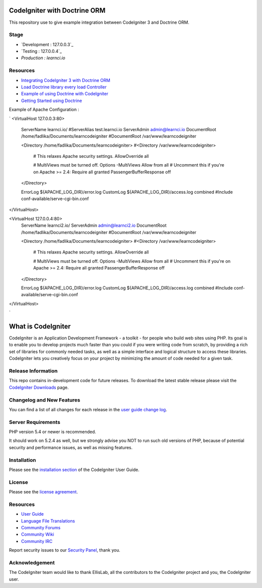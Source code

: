#############################
CodeIgniter with Doctrine ORM
#############################

This repository use to give example integration between CodeIgniter 3 and Doctrine ORM.

*********
Stage
*********
-  `Development : 127.0.0.3`_
-  `Testing : 127.0.0.4`_
-  `Production : learnci.io`

*********
Resources
*********
-  `Integrating CodeIgniter 3 with Doctrine ORM <http://blog.beheist.com/integrating-codeigniter-and-doctrine-2-orm-with-composer/>`_
-  `Load Doctrine library every load Controller <http://wildlyinaccurate.com/integrating-doctrine-2-with-codeigniter-2/>`_
-  `Example of using Doctrine with CodeIgniter <http://joelverhagen.com/blog/2011/05/setting-up-codeigniter-2-with-doctrine-2-the-right-way/>`_
-  `Getting Started using Doctrine <http://docs.doctrine-project.org/projects/doctrine-orm/en/latest/tutorials/getting-started.html>`_

Example of Apache Configuration :

`
<VirtualHost 127.0.0.3:80>
	ServerName learnci.io/
	#ServerAlias test.learnci.io
	ServerAdmin admin@learnci.io
	DocumentRoot /home/fadlika/Documents/learncodeigniter
	#DocumentRoot /var/www/learncodeigniter

	<Directory /home/fadlika/Documents/learncodeigniter>
	#<Directory /var/www/learncodeigniter>
		# This relaxes Apache security settings.
		AllowOverride all
		
		# MultiViews must be turned off.
		Options -MultiViews
		Allow from all
		# Uncomment this if you're on Apache >= 2.4:
		Require all granted
		PassengerBufferResponse off
	</Directory>

	ErrorLog ${APACHE_LOG_DIR}/error.log
	CustomLog ${APACHE_LOG_DIR}/access.log combined
	#Include conf-available/serve-cgi-bin.conf
</VirtualHost>

<VirtualHost 127.0.0.4:80>
	ServerName learnci2.io/
	ServerAdmin admin@learnci2.io
	DocumentRoot /home/fadlika/Documents/learncodeigniter
	#DocumentRoot /var/www/learncodeigniter

	<Directory /home/fadlika/Documents/learncodeigniter>
	#<Directory /var/www/learncodeigniter>
		# This relaxes Apache security settings.
		AllowOverride all
		
		# MultiViews must be turned off.
		Options -MultiViews
		Allow from all
		# Uncomment this if you're on Apache >= 2.4:
		Require all granted
		PassengerBufferResponse off
	</Directory>

	ErrorLog ${APACHE_LOG_DIR}/error.log
	CustomLog ${APACHE_LOG_DIR}/access.log combined
	#Include conf-available/serve-cgi-bin.conf
</VirtualHost>

`


###################
What is CodeIgniter
###################

CodeIgniter is an Application Development Framework - a toolkit - for people
who build web sites using PHP. Its goal is to enable you to develop projects
much faster than you could if you were writing code from scratch, by providing
a rich set of libraries for commonly needed tasks, as well as a simple
interface and logical structure to access these libraries. CodeIgniter lets
you creatively focus on your project by minimizing the amount of code needed
for a given task.

*******************
Release Information
*******************

This repo contains in-development code for future releases. To download the
latest stable release please visit the `CodeIgniter Downloads
<http://www.codeigniter.com/download>`_ page.

**************************
Changelog and New Features
**************************

You can find a list of all changes for each release in the `user
guide change log <https://github.com/bcit-ci/CodeIgniter/blob/develop/user_guide_src/source/changelog.rst>`_.

*******************
Server Requirements
*******************

PHP version 5.4 or newer is recommended.

It should work on 5.2.4 as well, but we strongly advise you NOT to run
such old versions of PHP, because of potential security and performance
issues, as well as missing features.

************
Installation
************

Please see the `installation section <http://www.codeigniter.com/user_guide/installation/index.html>`_
of the CodeIgniter User Guide.

*******
License
*******

Please see the `license
agreement <https://github.com/bcit-ci/CodeIgniter/blob/develop/user_guide_src/source/license.rst>`_.

*********
Resources
*********

-  `User Guide <http://www.codeigniter.com/docs>`_
-  `Language File Translations <https://github.com/bcit-ci/codeigniter3-translations>`_
-  `Community Forums <http://forum.codeigniter.com/>`_
-  `Community Wiki <https://github.com/bcit-ci/CodeIgniter/wiki>`_
-  `Community IRC <http://www.codeigniter.com/irc>`_

Report security issues to our `Security Panel <mailto:security@codeigniter.com>`_, thank you.

***************
Acknowledgement
***************

The CodeIgniter team would like to thank EllisLab, all the
contributors to the CodeIgniter project and you, the CodeIgniter user.